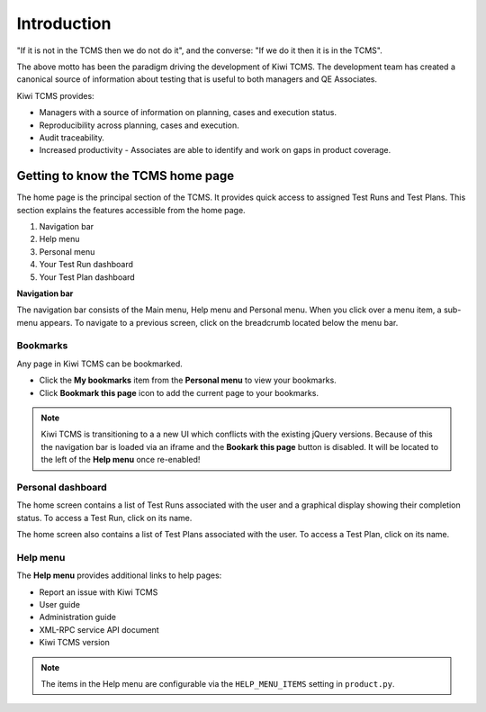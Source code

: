 .. _introduction:

Introduction
============

"If it is not in the TCMS then we do not do it", and the converse: "If
we do it then it is in the TCMS".

The above motto has been the paradigm driving the development of Kiwi TCMS.
The development team has created a canonical source of information
about testing that is useful to both managers and QE Associates.

Kiwi TCMS provides:

-  Managers with a source of information on planning, cases and
   execution status.
-  Reproducibility across planning, cases and execution.
-  Audit traceability.
-  Increased productivity - Associates are able to identify and work on
   gaps in product coverage.

Getting to know the TCMS home page
----------------------------------

The home page is the principal section of the TCMS. It provides quick
access to assigned Test Runs and Test Plans. This section explains the
features accessible from the home page.

|The TCMS home page|

#. Navigation bar
#. Help menu
#. Personal menu
#. Your Test Run dashboard
#. Your Test Plan dashboard

**Navigation bar**

The navigation bar consists of the Main menu, Help menu and Personal menu.
When you click over a menu item, a sub-menu appears. To navigate to a previous screen, click on
the breadcrumb located below the menu bar.

|The TCMS menu bar and breadcrumbs|

Bookmarks
~~~~~~~~~

Any page in Kiwi TCMS can be bookmarked.

-  Click the **My bookmarks** item from the **Personal menu** to view your bookmarks.
-  Click **Bookmark this page** icon to add the current page to your bookmarks.

.. note::

    Kiwi TCMS is transitioning to a a new UI which conflicts with the existing jQuery
    versions. Because of this the navigation bar is loaded via an iframe and the
    **Bookark this page** button is disabled. It will be located to the left of the
    **Help menu** once re-enabled!


Personal dashboard
~~~~~~~~~~~~~~~~~~~

The home screen contains a list of Test Runs associated with the user
and a graphical display showing their completion status. To access a 
Test Run, click on its name.

The home screen also contains a list of Test Plans associated with the user.
To access a Test Plan, click on its name.

Help menu
~~~~~~~~~

The **Help menu** provides additional links to help pages:

- Report an issue with Kiwi TCMS
- User guide
- Administration guide
- XML-RPC service API document
- Kiwi TCMS version

.. note::

    The items in the Help menu are configurable via the ``HELP_MENU_ITEMS``
    setting in ``product.py``.

.. |The TCMS home page| image:: ../_static/Home_Screen.png
.. |The TCMS menu bar and breadcrumbs| image:: ../_static/Navigation_Tabs.png
